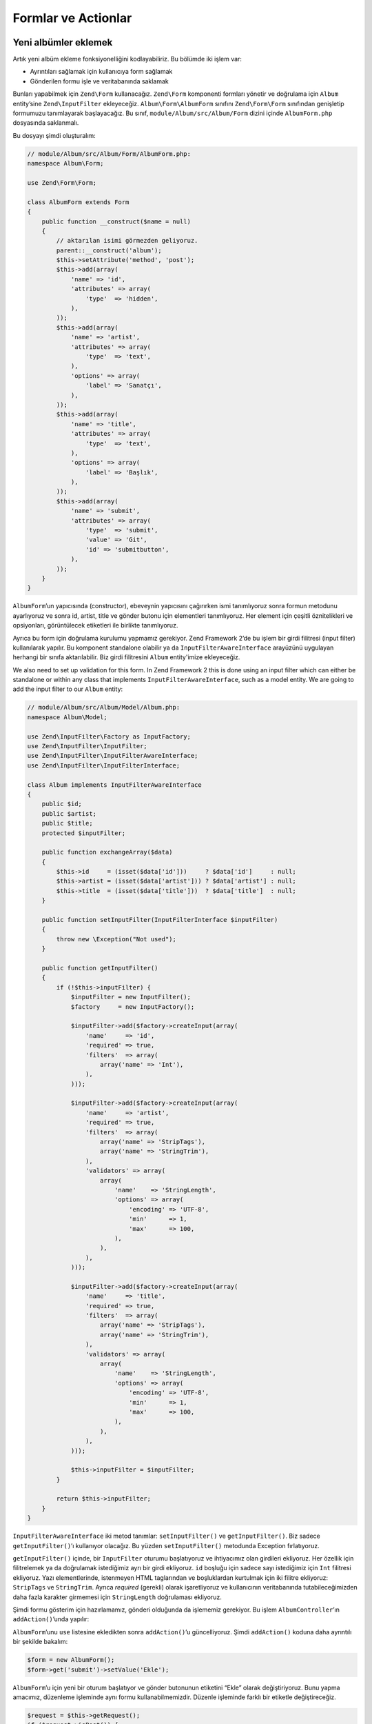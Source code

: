 .. _user-guide-forms-and-actions:

####################
Formlar ve Actionlar
####################

Yeni albümler eklemek
---------------------

Artık yeni albüm ekleme fonksiyonelliğini kodlayabiliriz. Bu bölümde iki işlem
var:

* Ayrıntıları sağlamak için kullanıcıya form sağlamak
* Gönderilen formu işle ve veritabanında saklamak

Bunları yapabilmek için ``Zend\Form`` kullanacağız. ``Zend\Form`` komponenti
formları yönetir ve doğrulama için ``Album`` entity’sine ``Zend\InputFilter``
ekleyeceğiz. ``Album\Form\AlbumForm`` sınıfını ``Zend\Form\Form`` sınıfından
genişletip formumuzu tanımlayarak başlayacağız. Bu sınıf,
``module/Album/src/Album/Form`` dizini içinde ``AlbumForm.php`` dosyasında
saklanmalı.

Bu dosyayı şimdi oluşturalım:

.. code-block:: php

    // module/Album/src/Album/Form/AlbumForm.php:
    namespace Album\Form;

    use Zend\Form\Form;

    class AlbumForm extends Form
    {
        public function __construct($name = null)
        {
            // aktarılan isimi görmezden geliyoruz.
            parent::__construct('album');
            $this->setAttribute('method', 'post');
            $this->add(array(
                'name' => 'id',
                'attributes' => array(
                    'type'  => 'hidden',
                ),
            ));
            $this->add(array(
                'name' => 'artist',
                'attributes' => array(
                    'type'  => 'text',
                ),
                'options' => array(
                    'label' => 'Sanatçı',
                ),
            ));
            $this->add(array(
                'name' => 'title',
                'attributes' => array(
                    'type'  => 'text',
                ),
                'options' => array(
                    'label' => 'Başlık',
                ),
            ));
            $this->add(array(
                'name' => 'submit',
                'attributes' => array(
                    'type'  => 'submit',
                    'value' => 'Git',
                    'id' => 'submitbutton',
                ),
            ));
        }
    }

``AlbumForm``’un yapıcısında (constructor), ebeveynin yapıcısını çağırırken
ismi tanımlıyoruz sonra formun metodunu ayarlıyoruz ve sonra id, artist, title
ve gönder butonu için elementleri tanımlıyoruz. Her element için çeşitli
öznitelikleri ve opsiyonları, görüntülecek etiketleri ile birlikte tanımlıyoruz.

Ayrıca bu form için doğrulama kurulumu yapmamız gerekiyor. Zend Framework 2’de
bu işlem bir girdi filitresi (input filter) kullanılarak yapılır. Bu komponent
standalone olabilir ya da ``InputFilterAwareInterface`` arayüzünü uygulayan
herhangi bir sınıfa aktarılabilir. Biz girdi filitresini ``Album`` entity'imize
ekleyeceğiz.

We also need to set up validation for this form. In Zend Framework 2 this is
done using an input filter which can either be standalone or within any class
that implements ``InputFilterAwareInterface``, such as a model entity. We are
going to add the input filter to our ``Album`` entity:

.. code-block:: php

    // module/Album/src/Album/Model/Album.php:
    namespace Album\Model;

    use Zend\InputFilter\Factory as InputFactory;
    use Zend\InputFilter\InputFilter;
    use Zend\InputFilter\InputFilterAwareInterface;
    use Zend\InputFilter\InputFilterInterface;

    class Album implements InputFilterAwareInterface
    {
        public $id;
        public $artist;
        public $title;
        protected $inputFilter;

        public function exchangeArray($data)
        {
            $this->id     = (isset($data['id']))     ? $data['id']     : null;
            $this->artist = (isset($data['artist'])) ? $data['artist'] : null;
            $this->title  = (isset($data['title']))  ? $data['title']  : null;
        }

        public function setInputFilter(InputFilterInterface $inputFilter)
        {
            throw new \Exception("Not used");
        }

        public function getInputFilter()
        {
            if (!$this->inputFilter) {
                $inputFilter = new InputFilter();
                $factory     = new InputFactory();

                $inputFilter->add($factory->createInput(array(
                    'name'     => 'id',
                    'required' => true,
                    'filters'  => array(
                        array('name' => 'Int'),
                    ),
                )));

                $inputFilter->add($factory->createInput(array(
                    'name'     => 'artist',
                    'required' => true,
                    'filters'  => array(
                        array('name' => 'StripTags'),
                        array('name' => 'StringTrim'),
                    ),
                    'validators' => array(
                        array(
                            'name'    => 'StringLength',
                            'options' => array(
                                'encoding' => 'UTF-8',
                                'min'      => 1,
                                'max'      => 100,
                            ),
                        ),
                    ),
                )));

                $inputFilter->add($factory->createInput(array(
                    'name'     => 'title',
                    'required' => true,
                    'filters'  => array(
                        array('name' => 'StripTags'),
                        array('name' => 'StringTrim'),
                    ),
                    'validators' => array(
                        array(
                            'name'    => 'StringLength',
                            'options' => array(
                                'encoding' => 'UTF-8',
                                'min'      => 1,
                                'max'      => 100,
                            ),
                        ),
                    ),
                )));

                $this->inputFilter = $inputFilter;
            }

            return $this->inputFilter;
        }
    }

``InputFilterAwareInterface`` iki metod tanımlar: ``setInputFilter()`` ve
``getInputFilter()``. Biz sadece ``getInputFilter()``’ı kullanıyor olacağız. Bu
yüzden ``setInputFilter()`` metodunda Exception fırlatıyoruz.

``getInputFilter()`` içinde, bir ``InputFilter`` oturumu başlatıyoruz ve
ihtiyacımız olan girdileri ekliyoruz. Her özellik için filitrelemek ya da
doğrulamak istediğimiz ayrı bir girdi ekliyoruz. ``id`` boşluğu için sadece sayı
istediğimiz için ``Int`` filitresi ekliyoruz. Yazı elementlerinde, istenmeyen
HTML taglarından ve boşluklardan kurtulmak için iki filitre ekliyoruz:
``StripTags`` ve ``StringTrim``. Ayrıca *required* (gerekli) olarak işaretliyoruz
ve kullanıcının veritabanında tutabileceğimizden daha fazla karakter girmemesi
için ``StringLength`` doğrulaması ekliyoruz.

Şimdi formu gösterim için hazırlamamız, gönderi olduğunda da işlememiz gerekiyor.
Bu işlem ``AlbumController``’ın ``addAction()``’unda yapılır:

.. code-block:: php
    :emphasize-lines: 6-7,10-31

    // module/Album/src/Album/Controller/AlbumController.php:

    //...
    use Zend\Mvc\Controller\AbstractActionController;
    use Zend\View\Model\ViewModel;
    use Album\Model\Album;          // <-- Bu import deyimini ekleyin
    use Album\Form\AlbumForm;       // <-- Bu import deyimini ekleyin
    //...

        // Bu metoda içerik ekleyin:
        public function addAction()
        {
            $form = new AlbumForm();
            $form->get('submit')->setValue('Ekle');

            $request = $this->getRequest();
            if ($request->isPost()) {
                $album = new Album();
                $form->setInputFilter($album->getInputFilter());
                $form->setData($request->getPost());

                if ($form->isValid()) {
                    $album->exchangeArray($form->getData());
                    $this->getAlbumTable()->saveAlbum($album);

                    // Albüm listesine yönlendir.
                    return $this->redirect()->toRoute('album');
                }
            }
            return array('form' => $form);
        }
    //...

``AlbumForm``’unu ``use`` listesine ekledikten sonra ``addAction()``’u
güncelliyoruz. Şimdi ``addAction()`` koduna daha ayrıntılı bir şekilde bakalım:

.. code-block:: php

    $form = new AlbumForm();
    $form->get('submit')->setValue('Ekle');

``AlbumForm``’u için yeni bir oturum başlatıyor ve gönder butonunun etiketini
“Ekle” olarak değiştiriyoruz. Bunu yapma amacımız, düzenleme işleminde aynı formu
kullanabilmemizdir. Düzenle işleminde farklı bir etiketle değiştireceğiz.

.. code-block:: php

    $request = $this->getRequest();
    if ($request->isPost()) {
        $album = new Album();
        $form->setInputFilter($album->getInputFilter());
        $form->setData($request->getPost());
        if ($form->isValid()) {

Eğer ``Request`` (Talep) nesnesinin ``isPost()`` metodu true (doğru) ise, form
kullanıcı tarafından gönderilmiş ve biz formun girdi filitresini ayarlayabiliriz
demektir. Bu işlemi yaptıktan sonra kullanıcıdan gelen bilgileri form nesnesine
aktarıyoruz ve ``isValid()`` metodunu kullanarak bu girdiler üzerinde gerekli
filitreleme ve doğrulama işlemlerini sınıf bizim için yapıyor.

.. code-block:: php

    $album->exchangeArray($form->getData());
    $this->getAlbumTable()->saveAlbum($album);

Eğer form geçerliyse, Formdan filitrelenmiş veriyi alıp, modelimizin
```saveAlbum()`` metoduna aktarıyoruz.

.. code-block:: php

    // Albüm listesine yönlendir.
    return $this->redirect()->toRoute('album');

Albümü yeni satır olarak ekledikten sonra ``Redirect`` controller eklentisini
(plugin) kullanarak albümleri listelediğimiz sayfaya yönlendiriyoruz.

.. code-block:: php

    return array('form' => $form);

Son olarak, view scriptinde tanımlı olmasını istediğimiz değişkenleri
döndürüyoruz. Bu senaryoda sadece form nesnesi. Dikkat ettiğiniz üzere Zend
Framework 2, view scriptine değişkenleri aktarabilmeniz için sadece dizi değişken
döndürmenize izin verir. ``ViewModel``’i sizin için arkaplanda oluşturur.
Bu, birkaç satır yazmaktan kurtarır.

Şimdi ``add.phtml`` dosyasında formu göstermemiz gerekiyor:

.. code-block:: php

    <?php
    // module/Album/view/album/album/add.phtml:

    $title = 'Yeni Albüm Ekle';
    $this->headTitle($title);
    ?>
    <h1><?php echo $this->escapeHtml($title); ?></h1>
    <?php
    $form = $this->form;
    $form->setAttribute('action', $this->url('album', array('action' => 'add')));
    $form->prepare();

    echo $this->form()->openTag($form);
    echo $this->formHidden($form->get('id'));
    echo $this->formRow($form->get('title'));
    echo $this->formRow($form->get('artist'));
    echo $this->formSubmit($form->get('submit'));
    echo $this->form()->closeTag();

Yine, daha önce yaptığımız gibi bir başlık tanımlıyoruz ve sonrasında form’u
ekrana yazdırıyoruz. Zend Framework bu işlemi biraz basitleştirmek için bazı
view yardımcıları sağlar. ``form()`` view yardımcısı formu açıp kapatabilmemiz
için ``openTag()`` ve ``closeTag()`` metoduna sahiptir. Etiketi olan her
element için, ``formRow()``’u kullanıyoruz fakat standalone iki element için
``formHidden()`` ve ``formSubmit()`` metodunu kullanıyoruz.

.. image:: ../images/user-guide.forms-and-actions.add-album-form.png
    :width: 940 px

Alternatif olarak, ürünlerin gösterim için düzenlenmesi için ``formCollection``
view yardımcısı kullanılabilir. Mesela yukarıdaki view scriptteki bütün form
yazdırma deyimlerini aşağıdaki ile değiştirebilirsiniz:

.. code-block:: php

    echo $this->formCollection($form);

Bu işlem form yapısını yineliyerek, her element için ilgili etiket, element ve
hata view yardımcılarını çağıracaktır. Fakat hala açma ve kapatma etiketleri ile
``formCollection($form)``’u çevrelemek zorundasınız. Bu durum view scriptlerinizin,
normal HTML çıktısının yeterli olduğu durumlarda view scriptinizin karmaşıklığını
azaltmak için kullanılabilir.

Artık uygulamanızın “Yeni albüm ekle” linkini kullanarak, yeni albümler ekleyebiliyor
olmalısınız.

Albüm düzenleme
---------------

Albüm düzenlemek, yeni albüm eklemekle hemen hemen aynı, yani kodu çok benzer.
Bu defa ``AlbumController``’ın ``editAction()``’unu kullanıyoruz:

.. code-block:: php

    // module/Album/src/Album/Controller/AlbumController.php:
    //...

        // Add content to this method:
        public function editAction()
        {
            $id = (int) $this->params()->fromRoute('id', 0);
            if (!$id) {
                return $this->redirect()->toRoute('album', array(
                    'action' => 'add'
                ));
            }
            $album = $this->getAlbumTable()->getAlbum($id);

            $form  = new AlbumForm();
            $form->bind($album);
            $form->get('submit')->setAttribute('value', 'Düzenle');

            $request = $this->getRequest();
            if ($request->isPost()) {
                $form->setInputFilter($album->getInputFilter());
                $form->setData($request->getPost());

                if ($form->isValid()) {
                    $this->getAlbumTable()->saveAlbum($form->getData());

                    // Redirect to list of albums
                    return $this->redirect()->toRoute('album');
                }
            }

            return array(
                'id' => $id,
                'form' => $form,
            );
        }
    //...

Bu kod, size tanıdık gelmeli. Şimdi yeni albüm ekleme işlemi ile farklılıklarını
inceleyelim. İlk önce eşleşen route’un ``id`` parametresini düzenleyeceğimiz
albümü bulmak için alıyoruz.

.. code-block:: php

    $id = (int) $this->params()->fromRoute('id', 0);
    if (!$id) {
        return $this->redirect()->toRoute('album', array(
            'action' => 'add'
        ));
    }
    $album = $this->getAlbumTable()->getAlbum($id);

``params()``, eşleşen route’dan parametreleri alabilmek için kullanılan
controller eklentisidir (plugin). Bu eklentiyi ``module.config.php`` dosyasında
tanımlı olan route’dan ``id`` parametresini çekmek için kullanıyoruz. Eğer
``id`` sıfır (0) ise ekle action’una yönlendiriyoruz. Değilse işlemlere
devam ediyoruz ve veritabanından ilgili albüm entity’sini çekiyoruz.

.. code-block:: php

    $form = new AlbumForm();
    $form->bind($album);
    $form->get('submit')->setAttribute('value', 'Edit');

Formun ``bind()`` metodu modeli, forma bağlıyor. Bu işlem iki yol için kullanılır:

# Form gösterilirken, her elementin modelden çıkarılmış değerinin formda
  gösterilmesini sağlamak.
# ``isValid()`` metodundaki doğrulamanın başarılı olmasından sonra formdaki
  veriyi modele geri aktarmak.

Bu operasyonlar hydrator (sulayıcı) nesnesi kullanılarak yapılır. Birkaç çeşit
hydrator mevcut fakat varsayılan olanı ``Zend\Stdlib\Hydrator\ArraySerializable``’dir.
Bu hydrator model içinde iki metod arar: ``getArrayCopy()`` ve ``exchangeArray()``.
Biz zaten ``exchangeArray()`` olanı ``Album`` entity’miz içinde yazmıştık. Şimdi
sadece ``getArrayCopy()`` olanı yazmamız gerekiyor:

.. code-block:: php
    :emphasize-lines: 10-14

    // module/Album/src/Album/Model/Album.php:
    // ...
        public function exchangeArray($data)
        {
            $this->id     = (isset($data['id']))     ? $data['id']     : null;
            $this->artist = (isset($data['artist'])) ? $data['artist'] : null;
            $this->title  = (isset($data['title']))  ? $data['title']  : null;
        }

        // Add the following method:
        public function getArrayCopy()
        {
            return get_object_vars($this);
        }
    // ...

Hydrator’unu ``bind()`` metoduyla kullanmanın sonucu olarak, zaten otomatik
olarak hallolduğu için formun verisini ``$album`` değişkenine geri almamıza
gerek yok. Böylelikle sadece yönlendiricimizin ``saveAlbum()`` metodunu
kullanarak değişiklikleri veritabanımıza geri alabiliriz.

``edit.phtml`` view scripti, albüm ekle view scripti ile çok benzer:

.. code-block:: php

    <?php
    // module/Album/view/album/album/edit.phtml:

    $title = 'Albüm Düzenle';
    $this->headTitle($title);
    ?>
    <h1><?php echo $this->escapeHtml($title); ?></h1>

    <?php
    $form = $this->form;
    $form->setAttribute('action', $this->url(
        'album',
        array(
            'action' => 'edit',
            'id'     => $this->id,
        )
    ));
    $form->prepare();

    echo $this->form()->openTag($form);
    echo $this->formHidden($form->get('id'));
    echo $this->formRow($form->get('title'));
    echo $this->formRow($form->get('artist'));
    echo $this->formSubmit($form->get('submit'));
    echo $this->form()->closeTag();

Tek değişenler, sayba başlığının ‘Albüm Ekle’ olarak değiştirilmiş olması ve
formun action’unun değiştirilmiş olması.

Artık albümlerinizi düzenleyebilmeniz gerekiyor.

Albüm silmek
------------

Uygulamamızı toparlamak için, albüm silme işlemini eklememiz gerekiyor. Albüm
listesinde her albümün yanında sil linki bulunmakta. Acemi yaklaşım, sil linkine
tıkladığınızda albümü silmek olacak. Bu yanlış olacaktır. HTTP spec’imizi
hatırlayarak, GET metodu ile geri alınamaz bir işlem yapmamalısınız. POST
metodu kullanmak daha doğru olacaktır.

Kullanıcıya, silmek isteyip istemediğini onaylamak için bir form göstermeli ve
“evet” tıklandığında silme işlemini yapmalıyız. Form çok ufak birşey olduğu için
direkt olarak view dosyamıza kodlayacağız (sonuçta ``Zend\Form`` opsiyonel!).

Şimdi action kodu ile başlayalım ``AlbumController::deleteAction()``:

.. code-block:: php

    // module/Album/src/Album/Controller/AlbumController.php:
    //...
        // içeriği aşağıdaki metoda ekleyin:
        public function deleteAction()
        {
            $id = (int) $this->params()->fromRoute('id', 0);
            if (!$id) {
                return $this->redirect()->toRoute('album');
            }

            $request = $this->getRequest();
            if ($request->isPost()) {
                $del = $request->getPost('del', 'Hayır');

                if ($del == 'Evet') {
                    $id = (int) $request->getPost('id');
                    $this->getAlbumTable()->deleteAlbum($id);
                }

                // Albüm listesine yönlendir.
                return $this->redirect()->toRoute('album');
            }

            return array(
                'id'    => $id,
                'album' => $this->getAlbumTable()->getAlbum($id)
            );
        }
    //...

Daha önceki gibi eşleşen route’dan ``id``’yi alıyoruz ve konfirmasyonu
göstermemiz mi gerekiyor yoksa albümü silmek mi gerekiyor anlamak için ``isPost()``
metodunu kullanıyoruz. Tablo nesnesini ``deleteAlbum()`` metodunu kullanarak
satırı silmek ve albüm listesine geri yönlendirmek için kullanıyoruz. Eğer
talep (request) POST değilse, doğru veritabanını kaydını alarak ``id`` değeri
ile birlikte view scriptine aktarıyoruz.

View scripti basit bir form içeriyor:

.. code-block:: php

    <?php
    // module/Album/view/album/album/delete.phtml:

    $title = 'Delete album';
    $this->headTitle($title);
    ?>
    <h1><?php echo $this->escapeHtml($title); ?></h1>

    <p>
        '<?php echo $this->escapeHtml($album->artist) ?>'
        isimli sanatçının
        '<?php echo $this->escapeHtml($album->title) ?>'
        albümünü silmek istediğinizden emi misiniz?
    </p>
    <?php
    $url = $this->url('album', array(
        'action' => 'delete',
        'id'     => $this->id,
    ));
    ?>
    <form action="<?php echo $url; ?>" method="post">
    <div>
        <input type="hidden" name="id" value="<?php echo (int) $album->id; ?>" />
        <input type="submit" name="del" value="Evet" />
        <input type="submit" name="del" value="Hayır" />
    </div>
    </form>

Bu scriptte, kullanıcıya onay mesajını gösterip form içinde “Evet” ve “Hayır”
butonlarını gösteriyoruz. Action’da, albümü silmeden önce özellikle “Evet”
değerini kontrol ediyoruz.

Ana sayfanın albüm listesini gösterdiğinden emin olmak
------------------------------------------------------

Son bir final nokta. Şu an, ana sayfa http://zf2-tutorial.localhost/ adresi
albüm listesini göstermiyor.

Bunun sebebi, ``Application`` modülündeki route düzenlemesi. Değiştirmek için
``module/Application/config/module.config.php`` dosyasını açın ve ``home``
route’unu bulun:

.. code-block:: php

    'home' => array(
        'type' => 'Zend\Mvc\Router\Http\Literal',
        'options' => array(
            'route'    => '/',
            'defaults' => array(
                'controller' => 'Application\Controller\Index',
                'action'     => 'index',
            ),
        ),
    ),

``controller`` değerinin karşılığını ``Application\Controller\Index``’ten
``Album\Controller\Album``’e değiştirin

.. code-block:: php
    :emphasize-lines: 6

    'home' => array(
        'type' => 'Zend\Mvc\Router\Http\Literal',
        'options' => array(
            'route'    => '/',
            'defaults' => array(
                'controller' => 'Album\Controller\Album', // <-- burayı değiştirin
                'action'     => 'index',
            ),
        ),
    ),

Hepsi bu kadar. Artık tamamiyle çalışan bir uygulamanız var!
